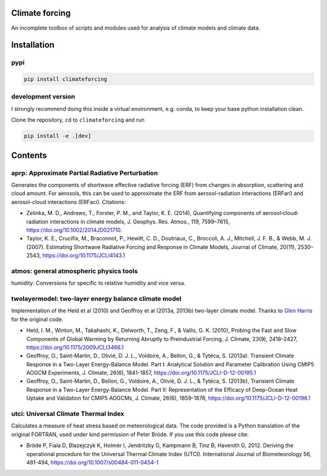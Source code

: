 Climate forcing
===============

An incomplete toolbox of scripts and modules used for analysis of climate models and climate data. 

Installation
============

pypi
----

.. code-block::

    pip install climateforcing

development version
-------------------

I strongly recommend doing this inside a virtual environment, e.g. conda, to keep your base python installation clean.

Clone the repository, ``cd`` to ``climateforcing`` and run

.. code-block::

    pip install -e .[dev]


Contents
========

aprp: Approximate Partial Radiative Perturbation
------------------------------------------------
Generates the components of shortwave effective radiative forcing (ERF) from changes in absorption, scattering and cloud amount. For aerosols, this can be used to approximate the ERF from aerosol-radiation interactions (ERFari) and aerosol-cloud interactions (ERFaci). Citations:

- Zelinka, M. D., Andrews, T., Forster, P. M., and Taylor, K. E. (2014), Quantifying components of aerosol‐cloud‐radiation interactions in climate models, J. Geophys. Res. Atmos., 119, 7599–7615, https://doi.org/10.1002/2014JD021710.
- Taylor, K. E., Crucifix, M., Braconnot, P., Hewitt, C. D., Doutriaux, C., Broccoli, A. J., Mitchell, J. F. B., & Webb, M. J. (2007). Estimating Shortwave Radiative Forcing and Response in Climate Models, Journal of Climate, 20(11), 2530–2543, https://doi.org/10.1175/JCLI4143.1

atmos: general atmospheric physics tools
----------------------------------------
humidity: Conversions for specific to relative humidity and vice versa. 

twolayermodel: two-layer energy balance climate model
-----------------------------------------------------
Implementation of the Held et al (2010) and Geoffroy et al (2013a, 2013b) two-layer climate model. Thanks to `Glen Harris <https://www.metoffice.gov.uk/research/people/glen-harris/>`_ for the original code.

- Held, I. M., Winton, M., Takahashi, K., Delworth, T., Zeng, F., & Vallis, G. K. (2010), Probing the Fast and Slow Components of Global Warming by Returning Abruptly to Preindustrial Forcing, J. Climate, 23(9), 2418–2427, https://doi.org/10.1175/2009JCLI3466.1
- Geoffroy, O., Saint-Martin, D., Olivié, D. J. L., Voldoire, A., Bellon, G., & Tytéca, S. (2013a). Transient Climate Response in a Two-Layer Energy-Balance Model. Part I: Analytical Solution and Parameter Calibration Using CMIP5 AOGCM Experiments, J. Climate, 26(6), 1841-1857, https://doi.org/10.1175/JCLI-D-12-00195.1
- Geoffroy, O., Saint-Martin, D., Bellon, G., Voldoire, A., Olivié, D. J. L., & Tytéca, S. (2013b), Transient Climate Response in a Two-Layer Energy-Balance Model. Part II: Representation of the Efficacy of Deep-Ocean Heat Uptake and Validation for CMIP5 AOGCMs, J. Climate, 26(6), 1859-1876, https://doi.org/10.1175/JCLI-D-12-00196.1

utci: Universal Climate Thermal Index
-------------------------------------
Calculates a measure of heat stress based on meteorological data. The code provided is a Python translation of the original FORTRAN, used under kind permission of Peter Bröde. If you use this code please cite:

- Bröde P, Fiala D, Blazejczyk K, Holmér I, Jendritzky G, Kampmann B, Tinz B, Havenith G, 2012. Deriving the operational procedure for the Universal Thermal Climate Index (UTCI). International Journal of Biometeorology 56, 481-494, https://doi.org/10.1007/s00484-011-0454-1
